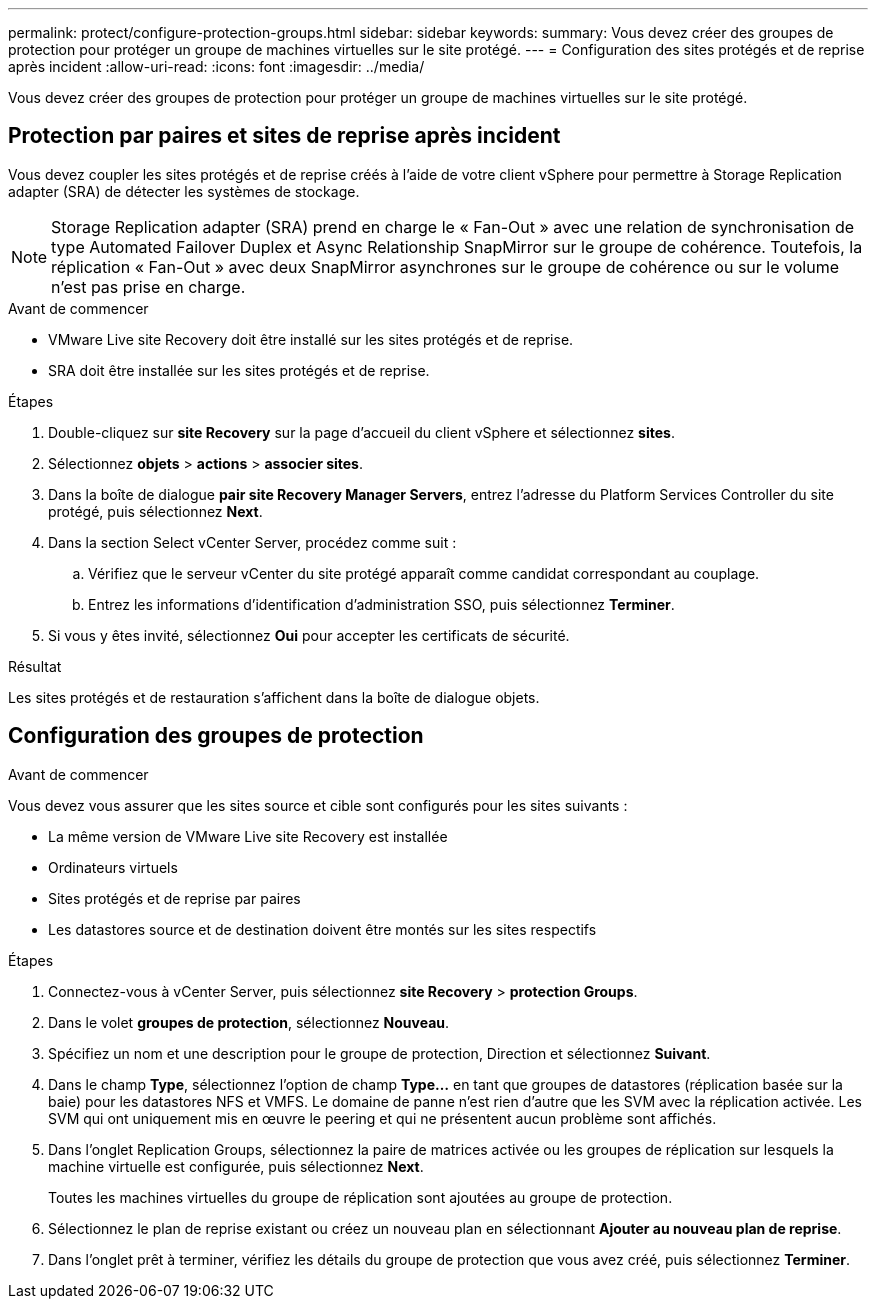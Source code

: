 ---
permalink: protect/configure-protection-groups.html 
sidebar: sidebar 
keywords:  
summary: Vous devez créer des groupes de protection pour protéger un groupe de machines virtuelles sur le site protégé. 
---
= Configuration des sites protégés et de reprise après incident
:allow-uri-read: 
:icons: font
:imagesdir: ../media/


[role="lead"]
Vous devez créer des groupes de protection pour protéger un groupe de machines virtuelles sur le site protégé.



== Protection par paires et sites de reprise après incident

Vous devez coupler les sites protégés et de reprise créés à l'aide de votre client vSphere pour permettre à Storage Replication adapter (SRA) de détecter les systèmes de stockage.


NOTE: Storage Replication adapter (SRA) prend en charge le « Fan-Out » avec une relation de synchronisation de type Automated Failover Duplex et Async Relationship SnapMirror sur le groupe de cohérence. Toutefois, la réplication « Fan-Out » avec deux SnapMirror asynchrones sur le groupe de cohérence ou sur le volume n'est pas prise en charge.

.Avant de commencer
* VMware Live site Recovery doit être installé sur les sites protégés et de reprise.
* SRA doit être installée sur les sites protégés et de reprise.


.Étapes
. Double-cliquez sur *site Recovery* sur la page d'accueil du client vSphere et sélectionnez *sites*.
. Sélectionnez *objets* > *actions* > *associer sites*.
. Dans la boîte de dialogue *pair site Recovery Manager Servers*, entrez l'adresse du Platform Services Controller du site protégé, puis sélectionnez *Next*.
. Dans la section Select vCenter Server, procédez comme suit :
+
.. Vérifiez que le serveur vCenter du site protégé apparaît comme candidat correspondant au couplage.
.. Entrez les informations d'identification d'administration SSO, puis sélectionnez *Terminer*.


. Si vous y êtes invité, sélectionnez *Oui* pour accepter les certificats de sécurité.


.Résultat
Les sites protégés et de restauration s'affichent dans la boîte de dialogue objets.



== Configuration des groupes de protection

.Avant de commencer
Vous devez vous assurer que les sites source et cible sont configurés pour les sites suivants :

* La même version de VMware Live site Recovery est installée
* Ordinateurs virtuels
* Sites protégés et de reprise par paires
* Les datastores source et de destination doivent être montés sur les sites respectifs


.Étapes
. Connectez-vous à vCenter Server, puis sélectionnez *site Recovery* > *protection Groups*.
. Dans le volet *groupes de protection*, sélectionnez *Nouveau*.
. Spécifiez un nom et une description pour le groupe de protection, Direction et sélectionnez *Suivant*.
. Dans le champ *Type*, sélectionnez l'option de champ *Type...* en tant que groupes de datastores (réplication basée sur la baie) pour les datastores NFS et VMFS.
Le domaine de panne n'est rien d'autre que les SVM avec la réplication activée. Les SVM qui ont uniquement mis en œuvre le peering et qui ne présentent aucun problème sont affichés.
. Dans l'onglet Replication Groups, sélectionnez la paire de matrices activée ou les groupes de réplication sur lesquels la machine virtuelle est configurée, puis sélectionnez *Next*.
+
Toutes les machines virtuelles du groupe de réplication sont ajoutées au groupe de protection.

. Sélectionnez le plan de reprise existant ou créez un nouveau plan en sélectionnant *Ajouter au nouveau plan de reprise*.
. Dans l'onglet prêt à terminer, vérifiez les détails du groupe de protection que vous avez créé, puis sélectionnez *Terminer*.

